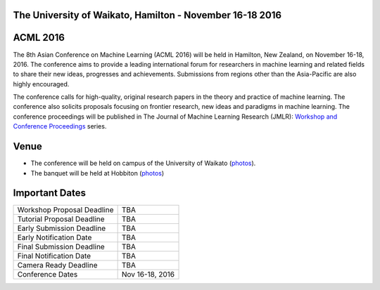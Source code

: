 .. title: The 8th Asian Conference on Machine Learning, Hamilton
.. slug: index
.. date: 2015-12-10 10:08:39 UTC+13:00
.. tags: 
.. category: 
.. link: 
.. description: 
.. type: text

The University of Waikato, Hamilton - November 16-18 2016
---------------------------------------------------------

.. image:: /galleries/uow/003.jpg
   :width: 200px
   :align: right

ACML 2016
---------

The 8th Asian Conference on Machine Learning (ACML 2016) will be held in Hamilton,
New Zealand, on November 16-18, 2016. The conference aims to provide a leading
international forum for researchers in machine learning and related fields to
share their new ideas, progresses and achievements. Submissions from regions
other than the Asia-Pacific are also highly encouraged.

The conference calls for high-quality, original research papers in the theory
and practice of machine learning. The conference also solicits proposals
focusing on frontier research, new ideas and paradigms in machine learning. The
conference proceedings will be published in The Journal of Machine Learning
Research (JMLR): `Workshop and Conference Proceedings <http://jmlr.csail.mit.edu/proceedings/>`_ series.


Venue
-----

* The conference will be held on campus of the University of Waikato (`photos <link://slug/photos-campus>`__). 
* The banquet will be held at Hobbiton (`photos <link://slug/photos-hobbiton>`__)


Important Dates
---------------

.. image:: /galleries/uow/031.jpg
   :width: 200px
   :align: right

+----------------------------+-----------------+
| Workshop Proposal Deadline | TBA             |
+----------------------------+-----------------+
| Tutorial Proposal Deadline | TBA             |
+----------------------------+-----------------+
| Early Submission Deadline  | TBA             |
+----------------------------+-----------------+
| Early Notification Date    | TBA             |
+----------------------------+-----------------+
| Final Submission Deadline  | TBA             |
+----------------------------+-----------------+
| Final Notification Date    | TBA             |
+----------------------------+-----------------+
| Camera Ready Deadline      | TBA             |
+----------------------------+-----------------+
| Conference Dates           | Nov 16-18, 2016 |
+----------------------------+-----------------+

